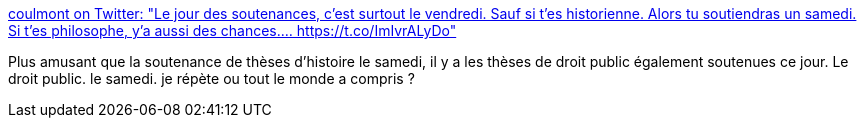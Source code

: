 :jbake-type: post
:jbake-status: published
:jbake-title: coulmont on Twitter: "Le jour des soutenances, c'est surtout le vendredi. Sauf si t'es historienne. Alors tu soutiendras un samedi. Si t'es philosophe, y'a aussi des chances.… https://t.co/ImIvrALyDo"
:jbake-tags: statistiques,science,droit,_mois_déc.,_année_2018
:jbake-date: 2018-12-10
:jbake-depth: ../
:jbake-uri: shaarli/1544447871000.adoc
:jbake-source: https://nicolas-delsaux.hd.free.fr/Shaarli?searchterm=https%3A%2F%2Ftwitter.com%2Fcoulmont%2Fstatus%2F1071820250633650182&searchtags=statistiques+science+droit+_mois_d%C3%A9c.+_ann%C3%A9e_2018
:jbake-style: shaarli

https://twitter.com/coulmont/status/1071820250633650182[coulmont on Twitter: "Le jour des soutenances, c'est surtout le vendredi. Sauf si t'es historienne. Alors tu soutiendras un samedi. Si t'es philosophe, y'a aussi des chances.… https://t.co/ImIvrALyDo"]

Plus amusant que la soutenance de thèses d'histoire le samedi, il y a les thèses de droit public également soutenues ce jour. Le droit public. le samedi. je répète ou tout le monde a compris ?
